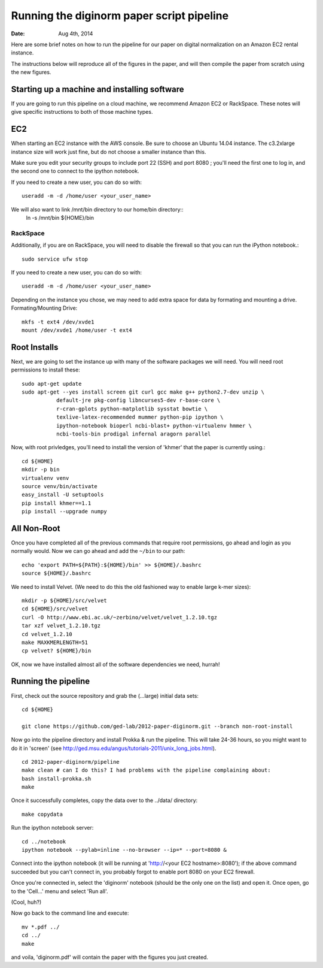 ==========================================
Running the diginorm paper script pipeline
==========================================

:Date: Aug 4th, 2014

Here are some brief notes on how to run the pipeline for our paper on digital
normalization on an Amazon EC2 rental instance.

The instructions below will reproduce all of the figures in the paper,
and will then compile the paper from scratch using the new figures.


Starting up a machine and installing software
---------------------------------------------

If you are going to run this pipeline on a cloud machine, we recommend Amazon EC2 or RackSpace.
These notes will give specific instructions to both of those machine types.

EC2
--------------------------------------------
When starting an EC2 instance with the AWS console. Be sure to choose an
Ubuntu 14.04 instance. The c3.2xlarge instance size will work just fine, but
do not choose a smaller instance than this.

Make sure you edit your security groups to include port 22 (SSH) and port 
8080 ; you'll need the first one to log in, and the second one to 
connect to the ipython notebook.

If you need to create a new user, you can do so with::

 useradd -m -d /home/user <your_user_name>

We will also want to link /mnt/bin directory to our home/bin directory::
 ln -s /mnt/bin ${HOME}/bin


RackSpace
____________________________________________
Additionally, if you are on RackSpace, you will need to disable the firewall so that you can run the iPython notebook.::

  sudo service ufw stop

If you need to create a new user, you can do so with::

 useradd -m -d /home/user <your_user_name>


Depending on the instance you chose, we may need to add extra space for data by formating and mounting a drive.
Formating/Mounting Drive::

  mkfs -t ext4 /dev/xvde1
  mount /dev/xvde1 /home/user -t ext4




Root Installs
--------------------------------------------
Next, we are going to set the instance up with many of the software 
packages we will need. You will need root permissions to install these::

 sudo apt-get update
 sudo apt-get --yes install screen git curl gcc make g++ python2.7-dev unzip \
            default-jre pkg-config libncurses5-dev r-base-core \
            r-cran-gplots python-matplotlib sysstat bowtie \
            texlive-latex-recommended mummer python-pip ipython \
            ipython-notebook bioperl ncbi-blast+ python-virtualenv hmmer \
            ncbi-tools-bin prodigal infernal aragorn parallel


Now, with root privledges, you'll need to install the version of 'khmer' that the
paper is currently using.::

 cd ${HOME}
 mkdir -p bin
 virtualenv venv
 source venv/bin/activate
 easy_install -U setuptools
 pip install khmer==1.1
 pip install --upgrade numpy


All Non-Root
--------------------------------------------
Once you have completed all of the previous commands that require root permissions,
go ahead and login as you normally would.
Now we can go ahead and add the ``~/bin`` to our path::

 echo 'export PATH=${PATH}:${HOME}/bin' >> ${HOME}/.bashrc
 source ${HOME}/.bashrc


We need to install Velvet. (We need to do this the old fashioned way to enable large k-mer
sizes)::

 mkdir -p ${HOME}/src/velvet
 cd ${HOME}/src/velvet
 curl -O http://www.ebi.ac.uk/~zerbino/velvet/velvet_1.2.10.tgz
 tar xzf velvet_1.2.10.tgz
 cd velvet_1.2.10
 make MAXKMERLENGTH=51
 cp velvet? ${HOME}/bin

OK, now we have installed almost all of the software dependencies we need, hurrah!

Running the pipeline
--------------------

First, check out the source repository and grab the (...large) initial data
sets::

 cd ${HOME}

 git clone https://github.com/ged-lab/2012-paper-diginorm.git --branch non-root-install

Now go into the pipeline directory and install Prokka & run the pipeline.  This
will take 24-36 hours, so you might want to do it in 'screen' (see
http://ged.msu.edu/angus/tutorials-2011/unix_long_jobs.html). ::

 cd 2012-paper-diginorm/pipeline
 make clean # can I do this? I had problems with the pipeline complaining about:
 bash install-prokka.sh
 make 

Once it successfully completes, copy the data over to the ../data/ directory::

 make copydata

Run the ipython notebook server::

 cd ../notebook
 ipython notebook --pylab=inline --no-browser --ip=* --port=8080 &


Connect into the ipython notebook (it will be running at 'http://<your EC2 hostname>:8080'); if the above command succeeded but you can't connect in, you probably forgot to enable port 8080 on your EC2 firewall.

Once you're connected in, select the 'diginorm' notebook (should be the
only one on the list) and open it.  Once open, go to the 'Cell...' menu
and select 'Run all'.

(Cool, huh?)

Now go back to the command line and execute::

 mv *.pdf ../
 cd ../
 make

and voila, 'diginorm.pdf' will contain the paper with the figures you just
created.
